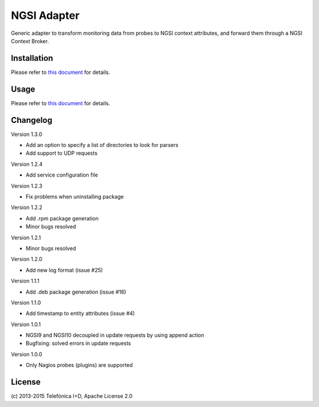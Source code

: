 
==============
 NGSI Adapter
==============

Generic adapter to transform monitoring data from probes to NGSI context
attributes, and forward them through a NGSI Context Broker.


Installation
============

Please refer to `this document </README.rst#build-and-install>`_ for details.


Usage
=====

Please refer to `this document </README.rst#running>`_ for details.


Changelog
=========

Version 1.3.0

- Add an option to specify a list of directories to look for parsers
- Add support to UDP requests

Version 1.2.4

- Add service configuration file

Version 1.2.3

- Fix problems when uninstalling package

Version 1.2.2

- Add .rpm package generation
- Minor bugs resolved

Version 1.2.1

- Minor bugs resolved

Version 1.2.0

- Add new log format (issue #25)

Version 1.1.1

- Add .deb package generation (issue #16)

Version 1.1.0

- Add timestamp to entity attributes (issue #4)

Version 1.0.1

- NGSI9 and NGSI10 decoupled in update requests by using append action
- Bugfixing: solved errors in update requests

Version 1.0.0

- Only Nagios probes (plugins) are supported


License
=======

\(c) 2013-2015 Telefónica I+D, Apache License 2.0
